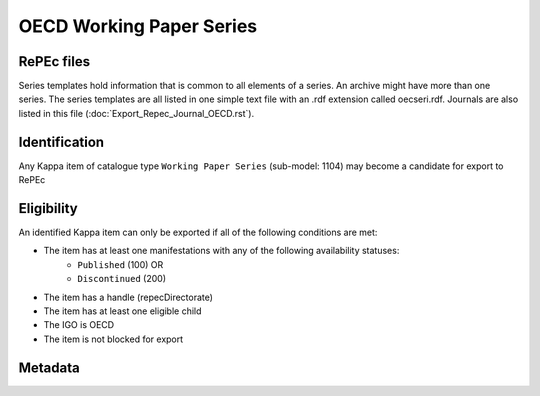 OECD Working Paper Series
=========================

RePEc files
-----------

Series templates hold information that is common to all elements of a series. An archive might have more than one series. The series templates are all listed in one simple text file with an .rdf extension called oecseri.rdf. Journals are also listed in this file (:doc:`Export_Repec_Journal_OECD.rst`).  

Identification
--------------

Any Kappa item of catalogue type ``Working Paper Series`` (sub-model: 1104) may become a candidate for export to RePEc

Eligibility
-----------

An identified Kappa item can only be exported if all of the following conditions are met:

* The item has at least one manifestations with any of the following availability statuses:
	* ``Published`` (100) OR
	* ``Discontinued`` (200)
* The item has a handle (repecDirectorate)
* The item has at least one eligible child 
* The IGO is OECD
* The item is not blocked for export 

Metadata
-------- 

+-------------------------+------------------------------------------+--------+---------------------------------------------------+
|                         |                                          |        |                                                   |
|   RePEc property        |   Kappa property                    |   FRBR |   Export Rules and comments                       |
|                         |                                          |        |                                                   |
+-------------------------+------------------------------------------+--------+---------------------------------------------------+
|                         |                                          |        |                                                   |
|   Template-type:        |   N/A                                    |   N/A  |   Hardcoded value in XSLT: ReDIF-Series 1.0       |
|                         |                                          |        |                                                   |
+-------------------------+------------------------------------------+--------+---------------------------------------------------+
|                         |                                          |        |                                                   |
|   Name:                 |   title                                  |   E    |   If series is in FR, take FR title, otherwise EN |
|                         |                                          |        |   title                                           |
|                         |                                          |        |                                                   |
+-------------------------+------------------------------------------+--------+---------------------------------------------------+
|                         |                                          |        |                                                   |
|   Type:                 |   N/A                                    |   N/A  |   Hardcoded value in XSLT: ReDIF-Paper            |
|                         |                                          |        |                                                   |
+-------------------------+------------------------------------------+--------+---------------------------------------------------+
|                         |                                          |        |                                                   |
|   Provider-Name:        |   N/A                                    |   N/A  |    Hardcoded value in XSLT: OECD Publishing       |
|                         |                                          |        |                                                   |
+-------------------------+------------------------------------------+--------+---------------------------------------------------+
|                         |                                          |        |                                                   |
|   Provider-Homepage:    |   directorate                            |   W    |   If                                              |
|                         |                                          |        |   directorate is DEV then                         |
|                         |                                          |        |   "http://www.oecd.org/dev"                       |
|                         |                                          |        |   else                                            |
|                         |                                          |        |   "http://www.oecd.org"                           |
|                         |                                          |        |                                                   |
+-------------------------+------------------------------------------+--------+---------------------------------------------------+
|                         |                                          |        |                                                   |
|   Provider-Institution: |   directorate (repecProviderInstitution) |   W    |   "RePEc:edi:" + repecProviderInstitution         |
|                         |                                          |        |                                                   |
+-------------------------+------------------------------------------+--------+---------------------------------------------------+
|                         |                                          |        |                                                   |
|   Maintainer-Email:     |   repecContact                           |   W    |                                                   |
|                         |                                          |        |                                                   |
+-------------------------+------------------------------------------+--------+---------------------------------------------------+
|                         |                                          |        |                                                   |
|   Handle:               |   repecDirectorate                       |   W    |   "RePEc:oec:" + repecDirectorate                 |
|                         |                                          |        |                                                   |
+-------------------------+------------------------------------------+--------+---------------------------------------------------+